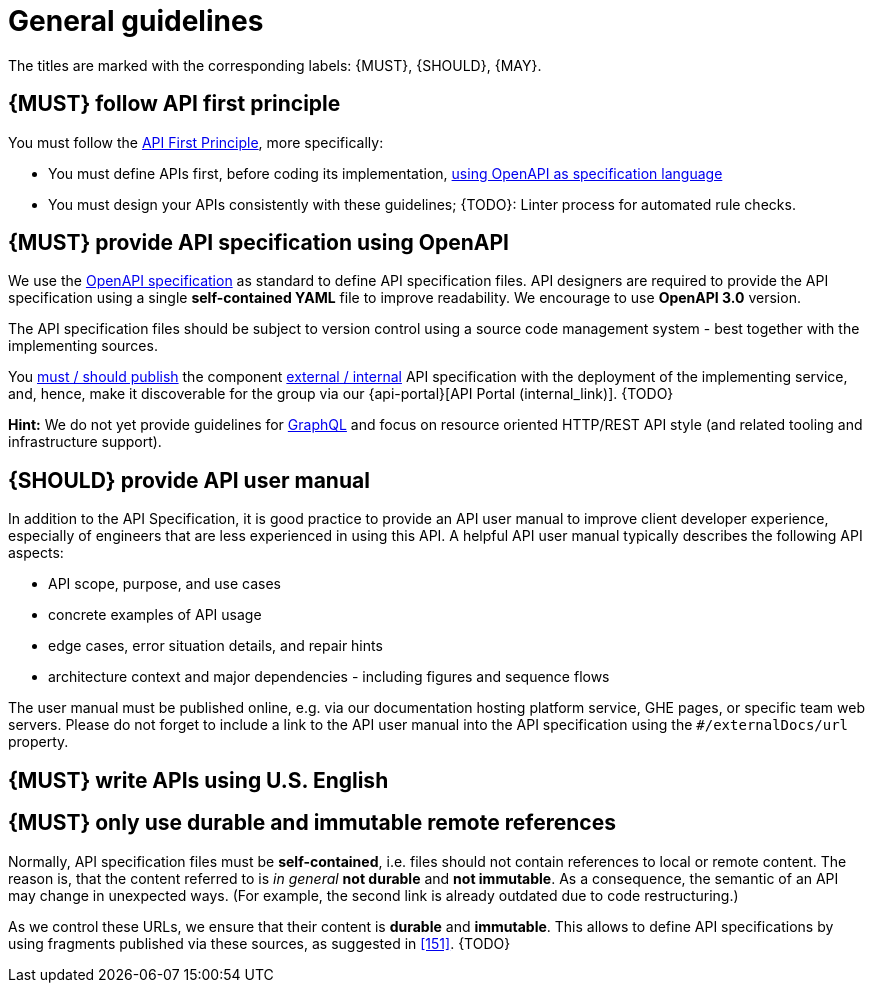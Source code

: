 [[general-guidelines]]
= General guidelines

The titles are marked with the corresponding labels: {MUST},
{SHOULD}, {MAY}.


[#100]
== {MUST} follow API first principle

You must follow the <<api-first, API First Principle>>, more specifically:

* You must define APIs first, before coding its implementation, <<101, using
  OpenAPI as specification language>>
* You must design your APIs consistently with these guidelines; 
  {TODO}: Linter process for automated rule checks.


[#101]
== {MUST} provide API specification using OpenAPI

We use the http://swagger.io/specification/[OpenAPI specification] as standard
to define API specification files. API designers are required to provide the API
specification using a single *self-contained YAML* file to improve readability.
We encourage to use *OpenAPI 3.0* version.

The API specification files should be subject to version control using a source
code management system - best together with the implementing sources.

You <<192, must / should publish>> the component <<219, external / internal>>
API specification with the deployment of the implementing service, and, hence,
make it discoverable for the group via our {api-portal}[API Portal (internal_link)]. {TODO}

*Hint:* We do not yet provide guidelines for https://graphql.org/[GraphQL]
and focus on resource oriented HTTP/REST API style (and related tooling 
and infrastructure support).


[#102]
== {SHOULD} provide API user manual

In addition to the API Specification, it is good practice to provide an API
user manual to improve client developer experience, especially of engineers
that are less experienced in using this API. A helpful API user manual
typically describes the following API aspects:

* API scope, purpose, and use cases
* concrete examples of API usage
* edge cases, error situation details, and repair hints
* architecture context and major dependencies - including figures and
sequence flows

The user manual must be published online, e.g. via our documentation hosting
platform service, GHE pages, or specific team web servers. Please do not forget
to include a link to the API user manual into the API specification using the
`#/externalDocs/url` property.


[#103]
== {MUST} write APIs using U.S. English


[#234]
== {MUST} only use durable and immutable remote references

Normally, API specification files must be *self-contained*, i.e. files
should not contain references to local or remote content.
The reason is, that the content referred to is _in general_ *not durable* and
*not immutable*. As a consequence, the semantic of an API may change in
unexpected ways. (For example, the second link is already outdated due to code restructuring.)

As we control these URLs, we ensure that their content is *durable* and
*immutable*. This allows to define API specifications by using fragments
published via these sources, as suggested in <<151>>. {TODO}
